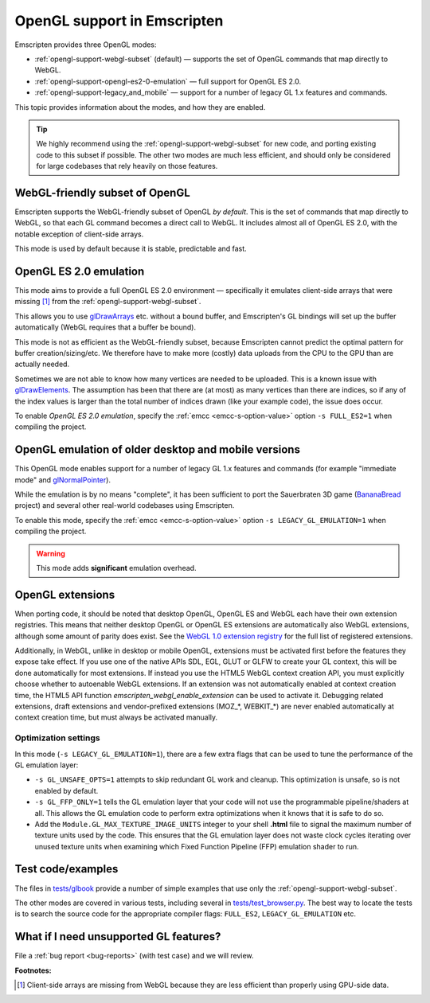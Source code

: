 .. _OpenGL-support:

============================
OpenGL support in Emscripten
============================

Emscripten provides three OpenGL modes:

- :ref:`opengl-support-webgl-subset` (default) — supports the set of OpenGL commands that map directly to WebGL.
- :ref:`opengl-support-opengl-es2-0-emulation` — full support for OpenGL ES 2.0.
- :ref:`opengl-support-legacy_and_mobile` — support for a number of legacy GL 1.x features and commands.

This topic provides information about the modes, and how they are enabled.

.. tip:: We highly recommend using the :ref:`opengl-support-webgl-subset` for new code, and porting existing code to this subset if possible. The other two modes are much less efficient, and should only be considered for large codebases that rely heavily on those features. 

.. _opengl-support-webgl-subset:

WebGL-friendly subset of OpenGL
===============================

Emscripten supports the WebGL-friendly subset of OpenGL *by default*. This is the set of commands that map directly to WebGL, so that each GL command becomes a direct call to WebGL. It includes almost all of OpenGL ES 2.0, with the notable exception of client-side arrays.

This mode is used by default because it is stable, predictable and fast. 


.. _opengl-support-opengl-es2-0-emulation:

OpenGL ES 2.0 emulation
=======================

This mode aims to provide a full OpenGL ES 2.0 environment — specifically it emulates client-side arrays that were missing [#f1]_ from the :ref:`opengl-support-webgl-subset`.

This allows you to use `glDrawArrays <https://www.opengl.org/sdk/docs/man3/xhtml/glDrawArrays.xml>`_ etc. without a bound buffer, and Emscripten's GL bindings will set up the buffer automatically (WebGL requires that a buffer be bound). 

This mode is not as efficient as the WebGL-friendly subset, because Emscripten cannot predict the optimal pattern for buffer creation/sizing/etc. We therefore have to make more (costly) data uploads from the CPU to the GPU than are actually needed.

Sometimes we are not able to know how many vertices are needed to be uploaded. This is a known issue with `glDrawElements <https://www.opengl.org/sdk/docs/man/html/glDrawElements.xhtml>`_. The assumption has been that there are (at most) as many vertices than there are indices, so if any of the index values is larger than the total number of indices drawn (like your example code), the issue does occur.

To enable *OpenGL ES 2.0 emulation*, specify the :ref:`emcc <emcc-s-option-value>` option ``-s FULL_ES2=1`` when compiling the project.


.. _opengl-support-legacy_and_mobile:

OpenGL emulation of older desktop and mobile versions
=====================================================

This OpenGL mode enables support for a number of legacy GL 1.x features and commands (for example "immediate mode" and `glNormalPointer <https://www.opengl.org/sdk/docs/man2/xhtml/glNormalPointer.xml>`_). 

While the emulation is by no means "complete", it has been sufficient to port the Sauerbraten 3D game (`BananaBread <https://github.com/kripken/BananaBread>`_ project) and several other real-world codebases using Emscripten. 

To enable this mode, specify the :ref:`emcc <emcc-s-option-value>` option ``-s LEGACY_GL_EMULATION=1`` when compiling the project.

.. warning:: This mode adds **significant** emulation overhead. 


OpenGL extensions
=================

When porting code, it should be noted that desktop OpenGL, OpenGL ES and WebGL each have their own extension registries. This means that neither desktop OpenGL or OpenGL ES extensions are automatically also WebGL extensions, although some amount of parity does exist. See the `WebGL 1.0 extension registry <https://www.khronos.org/registry/webgl/extensions/>`_ for the full list of registered extensions.

Additionally, in WebGL, unlike in desktop or mobile OpenGL, extensions must be activated first before the features they expose take effect. If you use one of the native APIs SDL, EGL, GLUT or GLFW to create your GL context, this will be done automatically for most extensions. If instead you use the HTML5 WebGL context creation API, you must explicitly choose whether to autoenable WebGL extensions. If an extension was not automatically enabled at context creation time, the HTML5 API function `emscripten_webgl_enable_extension` can be used to activate it. Debugging related extensions, draft extensions and vendor-prefixed extensions (MOZ_*, WEBKIT_*) are never enabled automatically at context creation time, but must always be activated manually.

Optimization settings
----------------------

In this mode (``-s LEGACY_GL_EMULATION=1``), there are a few extra flags that can be used to tune the performance of the GL emulation layer:

- ``-s GL_UNSAFE_OPTS=1`` attempts to skip redundant GL work and cleanup. This optimization is unsafe, so is not enabled by default.
- ``-s GL_FFP_ONLY=1`` tells the GL emulation layer that your code will not use the programmable pipeline/shaders at all. This allows the GL emulation code to perform extra optimizations when it knows that it is safe to do so.
- Add the ``Module.GL_MAX_TEXTURE_IMAGE_UNITS`` integer to your shell **.html** file to signal the maximum number of texture units used by the code. This ensures that the GL emulation layer does not waste clock cycles iterating over unused texture units when examining which Fixed Function Pipeline (FFP) emulation shader to run.



Test code/examples
==================

The files in `tests/glbook <https://github.com/kripken/emscripten/tree/master/tests/glbook>`_ provide a number of simple examples that use only the :ref:`opengl-support-webgl-subset`.

The other modes are covered in various tests, including several in `tests/test_browser.py <https://github.com/kripken/emscripten/blob/master/tests/test_browser.py>`_. The best way to locate the tests is to search the source code for the appropriate compiler flags: ``FULL_ES2``, ``LEGACY_GL_EMULATION`` etc.


What if I need unsupported GL features?
=======================================

File a :ref:`bug report <bug-reports>` (with test case) and we will review.


**Footnotes:**

.. [#f1] Client-side arrays are missing from WebGL because they are less efficient than properly using GPU-side data.